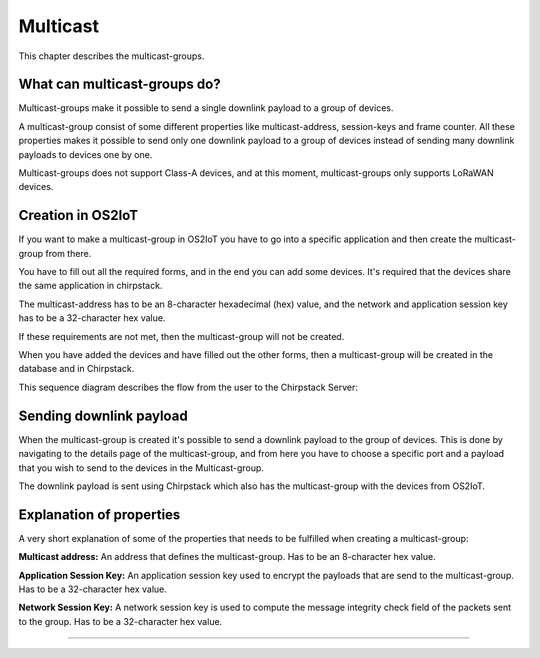 Multicast
======================

This chapter describes the multicast-groups.

What can multicast-groups do?
---------------------------------------------
Multicast-groups make it possible to send a single downlink payload to a group of devices.

A multicast-group consist of some different properties like multicast-address, session-keys and frame counter. All these properties makes it possible to send only one downlink payload to a group
of devices instead of sending many downlink payloads to devices one by one.

Multicast-groups does not support Class-A devices, and at this moment, multicast-groups only supports LoRaWAN devices.

Creation in OS2IoT
-------------------
If you want to make a multicast-group in OS2IoT you have to go into a specific application and then create the multicast-group from there.

You have to fill out all the required forms, and in the end you can add some devices. It's required that the devices share the same application in chirpstack.

The multicast-address has to be an 8-character hexadecimal (hex) value, and the network and application session key has to be a 32-character hex value. 

If these requirements are not met, then the multicast-group will not be created.

When you have added the devices and have filled out the other forms, then a multicast-group will be created in the database and in Chirpstack.

This sequence diagram describes the flow from the user to the Chirpstack Server:
|image1|

Sending downlink payload
-------------------------

When the multicast-group is created it's possible to send a downlink payload to the group of devices. This is done by navigating to the details page of the multicast-group, and from here you have to choose a specific port and a payload that you wish to send to the devices in the Multicast-group.

The downlink payload is sent using Chirpstack which also has the multicast-group with the devices from OS2IoT.  

Explanation of properties
--------------------------

A very short explanation of some of the properties that needs to be fulfilled when creating a multicast-group:

**Multicast address:** An address that defines the multicast-group. Has to be an 8-character hex value.

**Application Session Key:** An application session key used to encrypt the payloads that are send to the multicast-group. Has to be a 32-character hex value.

**Network Session Key:** A network session key is used to compute the message integrity check field of the packets sent to the group. Has to be a 32-character hex value.

----------

.. |image1| image:: ./media/create-multicast.png